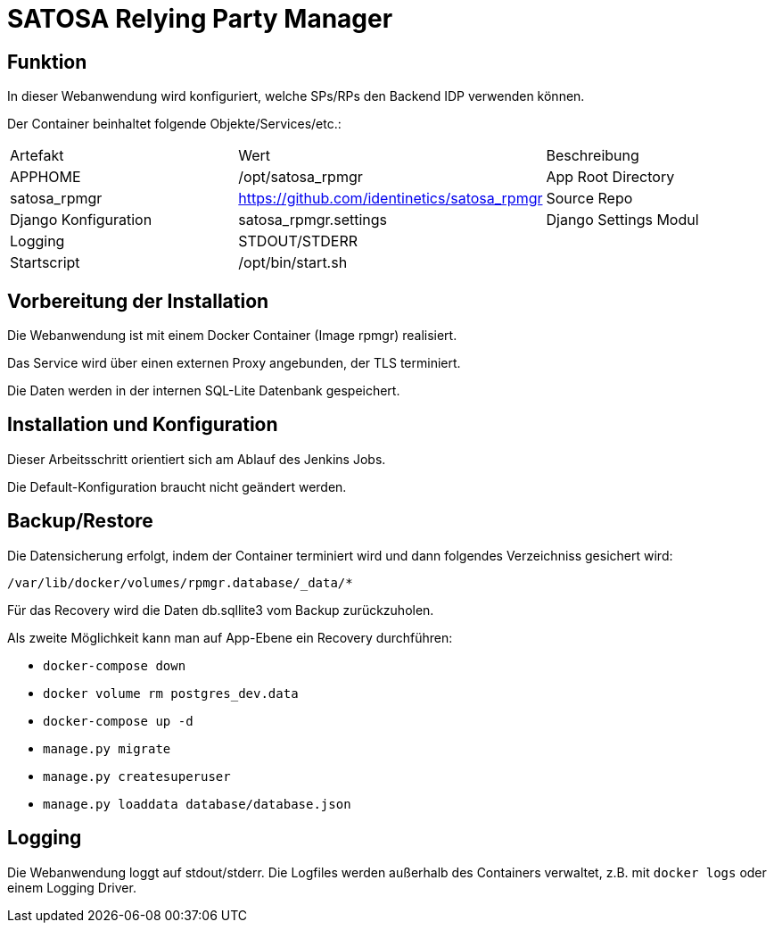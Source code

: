 = SATOSA Relying Party Manager

== Funktion

In dieser Webanwendung wird konfiguriert, welche SPs/RPs den Backend IDP verwenden können.

Der Container beinhaltet folgende Objekte/Services/etc.:

|===
| Artefakt | Wert | Beschreibung
| APPHOME | /opt/satosa_rpmgr | App Root Directory
| satosa_rpmgr  | https://github.com/identinetics/satosa_rpmgr | Source Repo
| Django Konfiguration | satosa_rpmgr.settings | Django Settings Modul
| Logging | STDOUT/STDERR |
| Startscript | /opt/bin/start.sh |
|===


== Vorbereitung der Installation

Die Webanwendung ist mit einem Docker Container (Image rpmgr) realisiert.

Das Service wird über einen externen Proxy angebunden, der TLS terminiert.

Die Daten werden in der internen SQL-Lite Datenbank gespeichert.


== Installation und Konfiguration

Dieser Arbeitsschritt orientiert sich am Ablauf des Jenkins Jobs.

Die Default-Konfiguration braucht nicht geändert werden.


== Backup/Restore

Die Datensicherung erfolgt, indem der Container terminiert wird und dann folgendes Verzeichniss gesichert wird:

    /var/lib/docker/volumes/rpmgr.database/_data/*

Für das Recovery wird die Daten db.sqllite3 vom Backup zurückzuholen.


Als zweite Möglichkeit kann man auf App-Ebene ein Recovery durchführen:

    * `docker-compose down`
    * `docker volume rm postgres_dev.data`
    * `docker-compose up -d`
    * `manage.py migrate`
    * `manage.py createsuperuser`
    * `manage.py loaddata database/database.json`

== Logging

Die Webanwendung loggt auf stdout/stderr.
Die Logfiles werden außerhalb des Containers verwaltet, z.B. mit `docker logs` oder einem Logging Driver.

